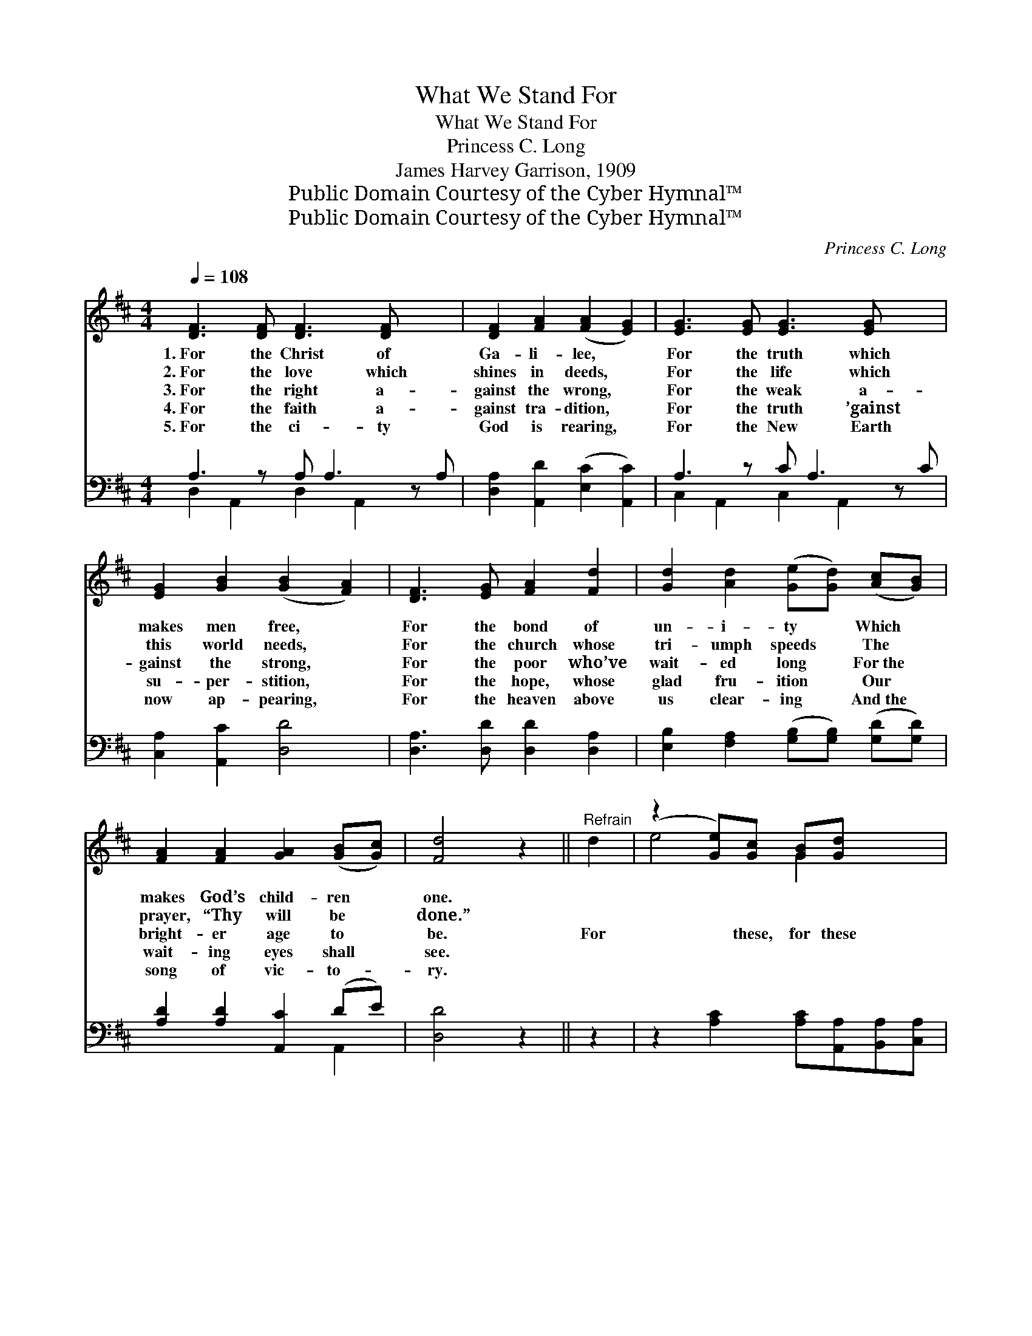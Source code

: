 X:1
T:What We Stand For
T:What We Stand For
T:Princess C. Long
T:James Harvey Garrison, 1909
T:Public Domain Courtesy of the Cyber Hymnal™
T:Public Domain Courtesy of the Cyber Hymnal™
C:Princess C. Long
Z:Public Domain
Z:Courtesy of the Cyber Hymnal™
%%score ( 1 2 ) ( 3 4 )
L:1/8
Q:1/4=108
M:4/4
K:D
V:1 treble 
V:2 treble 
V:3 bass 
V:4 bass 
V:1
 [DF]3 [DF] [DF]3 [DF] x2 | [DF]2 [FA]2 ([FA]2 [EG]2) | [EG]3 [EG] [EG]3 [EG] x2 | %3
w: 1.~For the Christ of|Ga- li- lee, *|For the truth which|
w: 2.~For the love which|shines in deeds, *|For the life which|
w: 3.~For the right a-|gainst the wrong, *|For the weak a-|
w: 4.~For the faith a-|gainst tra- dition, *|For the truth ’gainst|
w: 5.~For the ci- ty|God is rearing, *|For the New Earth|
 [EG]2 [GB]2 ([GB]2 [FA]2) | [DF]3 [EG] [FA]2 [Fd]2 | [Gd]2 [Ad]2 ([Ge][Gd]) ([Ac][GB]) | %6
w: makes men free, *|For the bond of|un- i- ty * Which *|
w: this world needs, *|For the church whose|tri- umph speeds * The *|
w: gainst the strong, *|For the poor who’ve|wait- ed long * For~the *|
w: su- per- stition, *|For the hope, whose|glad fru- ition * Our *|
w: now ap- pearing, *|For the heaven above|us clear- ing * And~the *|
 [FA]2 [FA]2 [GA]2 ([GB][Gc]) | [Fd]4 z2 ||"^Refrain" d2 | (z2 [Ge])[Gc] [GB][Gd] x2 | %10
w: makes God’s child- ren *|one.|||
w: prayer, “Thy will be *|done.”|||
w: bright- er age to *|be.|For|* these, for these|
w: wait- ing eyes shall *|see.|||
w: song of vic- to- *|ry.|||
 [Fd]2 [Fd]2 [FA]2 [FA]2 | [GB]2 [GB]2 [^GB]2 ([Gc][Gd]) | c6 ([FA][EG]) | [DF]3 [EG] [FA]2 [Fd]2 | %14
w: ||||
w: ||||
w: * we’ll firm- ly|stand, ’Gainst sin and *|doubt and *|wrong, Till ev- ery|
w: ||||
w: ||||
 [Gd]2 [Ad]2 ([Ge][Gd]) ([Ac][GB]) | [FA]2 [FA]2 [GA]2 ([GB][Gc]) | [Fd]6 |] %17
w: |||
w: |||
w: voice in ev- * ery *|land, Shall join our *|tri-|
w: |||
w: |||
V:2
 x10 | x8 | x10 | x8 | x8 | x8 | x8 | x6 || x2 | e4- G2 x2 | x8 | x8 | (A4 G2) x2 | x8 | x8 | x8 | %16
 x6 |] %17
V:3
 A,3 z A, A,3 z A, | [D,A,]2 [A,,D]2 ([E,C]2 [A,,C]2) | A,3 z C A,3 z C | [C,A,]2 [A,,C]2 [D,D]4 | %4
 [D,A,]3 [D,D] [D,D]2 [D,A,]2 | [E,B,]2 [F,A,]2 ([G,B,][G,B,]) ([G,D][G,D]) | %6
 [A,D]2 [A,D]2 [A,,C]2 (DE) | [D,D]4 z2 || z2 | z2 [A,C]2 [A,C][A,,A,][B,,A,][C,A,] | %10
 [D,A,]2 [D,A,]2 [D,D]2 z2 | z2 [G,D]2 [E,E]2 (EB,) | [A,E]6 [A,,A,]2 | %13
 [D,A,]3 [D,D] [D,D]2 [D,A,]2 | [E,A,]2 [F,A,]2 ([G,B,][G,B,]) ([G,D][G,D]) | %15
 [A,D]2 [A,D]2 [A,,C]2 (DE) | [D,D]6 |] %17
V:4
 D,2 A,,2 D,2 A,,2 x2 | x8 | C,2 A,,2 C,2 A,,2 x2 | x8 | x8 | x8 | x6 A,,2 | x6 || x2 | x8 | x8 | %11
 x6 E,2 | x8 | x8 | x8 | x6 A,,2 | x6 |] %17


